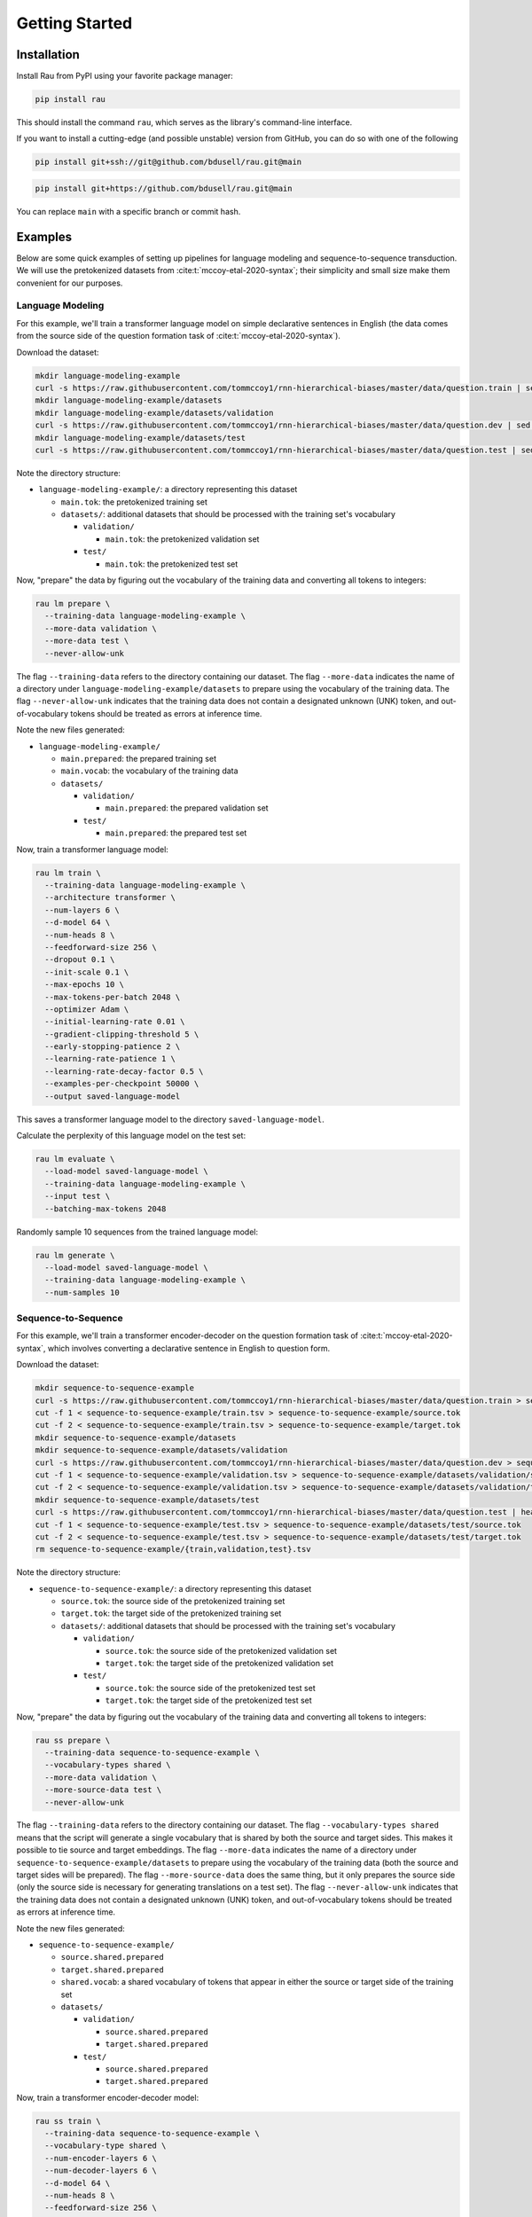 Getting Started
===============

Installation
------------

Install Rau from PyPI using your favorite package manager:

.. code-block:: sh

    pip install rau

This should install the command ``rau``, which serves as the library's
command-line interface.

If you want to install a cutting-edge (and possible unstable) version from
GitHub, you can do so with one of the following

.. code-block:: sh

    pip install git+ssh://git@github.com/bdusell/rau.git@main

.. code-block:: sh

    pip install git+https://github.com/bdusell/rau.git@main

You can replace ``main`` with a specific branch or commit hash.

Examples
--------

Below are some quick examples of setting up pipelines for language modeling and
sequence-to-sequence transduction. We will use the pretokenized datasets from
:cite:t:`mccoy-etal-2020-syntax`; their simplicity and small size make them
convenient for our purposes.

Language Modeling
^^^^^^^^^^^^^^^^^

For this example, we'll train a transformer language model on simple
declarative sentences in English (the data comes from the source side of the
question formation task of :cite:t:`mccoy-etal-2020-syntax`).

Download the dataset:

.. code-block:: sh

    mkdir language-modeling-example
    curl -s https://raw.githubusercontent.com/tommccoy1/rnn-hierarchical-biases/master/data/question.train | sed 's/[a-z]\+\t.*//' > language-modeling-example/main.tok
    mkdir language-modeling-example/datasets
    mkdir language-modeling-example/datasets/validation
    curl -s https://raw.githubusercontent.com/tommccoy1/rnn-hierarchical-biases/master/data/question.dev | sed 's/[a-z]\+\t.*//' > language-modeling-example/datasets/validation/main.tok
    mkdir language-modeling-example/datasets/test
    curl -s https://raw.githubusercontent.com/tommccoy1/rnn-hierarchical-biases/master/data/question.test | sed 's/[a-z]\+\t.*//' > language-modeling-example/datasets/test/main.tok

Note the directory structure:

* ``language-modeling-example/``: a directory representing this dataset

  * ``main.tok``: the pretokenized training set
  * ``datasets/``: additional datasets that should be processed with the
    training set's vocabulary

    * ``validation/``

      * ``main.tok``: the pretokenized validation set

    * ``test/``

      * ``main.tok``: the pretokenized test set

Now, "prepare" the data by figuring out the vocabulary of the training data and
converting all tokens to integers:

.. code-block:: sh

    rau lm prepare \
      --training-data language-modeling-example \
      --more-data validation \
      --more-data test \
      --never-allow-unk

The flag ``--training-data`` refers to the directory containing our dataset.
The flag ``--more-data`` indicates the name of a directory under
``language-modeling-example/datasets`` to prepare using the vocabulary of the
training data. The flag ``--never-allow-unk`` indicates that the training data
does not contain a designated unknown (UNK) token, and out-of-vocabulary tokens
should be treated as errors at inference time.

Note the new files generated:

* ``language-modeling-example/``

  * ``main.prepared``: the prepared training set
  * ``main.vocab``: the vocabulary of the training data
  * ``datasets/``

    * ``validation/``

      * ``main.prepared``: the prepared validation set

    * ``test/``

      * ``main.prepared``: the prepared test set

Now, train a transformer language model:

.. code-block:: sh

    rau lm train \
      --training-data language-modeling-example \
      --architecture transformer \
      --num-layers 6 \
      --d-model 64 \
      --num-heads 8 \
      --feedforward-size 256 \
      --dropout 0.1 \
      --init-scale 0.1 \
      --max-epochs 10 \
      --max-tokens-per-batch 2048 \
      --optimizer Adam \
      --initial-learning-rate 0.01 \
      --gradient-clipping-threshold 5 \
      --early-stopping-patience 2 \
      --learning-rate-patience 1 \
      --learning-rate-decay-factor 0.5 \
      --examples-per-checkpoint 50000 \
      --output saved-language-model   

This saves a transformer language model to the directory
``saved-language-model``.

Calculate the perplexity of this language model on the test set:

.. code-block:: sh

    rau lm evaluate \
      --load-model saved-language-model \
      --training-data language-modeling-example \
      --input test \
      --batching-max-tokens 2048

Randomly sample 10 sequences from the trained language model:

.. code-block:: sh

    rau lm generate \
      --load-model saved-language-model \
      --training-data language-modeling-example \
      --num-samples 10

Sequence-to-Sequence
^^^^^^^^^^^^^^^^^^^^

For this example, we'll train a transformer encoder-decoder on the question
formation task of :cite:t:`mccoy-etal-2020-syntax`, which involves converting a
declarative sentence in English to question form.

Download the dataset:

.. code-block:: sh

    mkdir sequence-to-sequence-example
    curl -s https://raw.githubusercontent.com/tommccoy1/rnn-hierarchical-biases/master/data/question.train > sequence-to-sequence-example/train.tsv
    cut -f 1 < sequence-to-sequence-example/train.tsv > sequence-to-sequence-example/source.tok
    cut -f 2 < sequence-to-sequence-example/train.tsv > sequence-to-sequence-example/target.tok
    mkdir sequence-to-sequence-example/datasets
    mkdir sequence-to-sequence-example/datasets/validation
    curl -s https://raw.githubusercontent.com/tommccoy1/rnn-hierarchical-biases/master/data/question.dev > sequence-to-sequence-example/validation.tsv
    cut -f 1 < sequence-to-sequence-example/validation.tsv > sequence-to-sequence-example/datasets/validation/source.tok
    cut -f 2 < sequence-to-sequence-example/validation.tsv > sequence-to-sequence-example/datasets/validation/target.tok
    mkdir sequence-to-sequence-example/datasets/test
    curl -s https://raw.githubusercontent.com/tommccoy1/rnn-hierarchical-biases/master/data/question.test | head -100 > sequence-to-sequence-example/test.tsv
    cut -f 1 < sequence-to-sequence-example/test.tsv > sequence-to-sequence-example/datasets/test/source.tok
    cut -f 2 < sequence-to-sequence-example/test.tsv > sequence-to-sequence-example/datasets/test/target.tok
    rm sequence-to-sequence-example/{train,validation,test}.tsv

Note the directory structure:

* ``sequence-to-sequence-example/``: a directory representing this dataset

  * ``source.tok``: the source side of the pretokenized training set
  * ``target.tok``: the target side of the pretokenized training set
  * ``datasets/``: additional datasets that should be processed with the
    training set's vocabulary

    * ``validation/``

      * ``source.tok``: the source side of the pretokenized validation set
      * ``target.tok``: the target side of the pretokenized validation set

    * ``test/``

      * ``source.tok``: the source side of the pretokenized test set
      * ``target.tok``: the target side of the pretokenized test set

Now, "prepare" the data by figuring out the vocabulary of the training data and
converting all tokens to integers:

.. code-block:: sh

    rau ss prepare \
      --training-data sequence-to-sequence-example \
      --vocabulary-types shared \
      --more-data validation \
      --more-source-data test \
      --never-allow-unk

The flag ``--training-data`` refers to the directory containing our dataset.
The flag ``--vocabulary-types shared`` means that the script will generate a
single vocabulary that is shared by both the source and target sides. This
makes it possible to tie source and target embeddings. The flag ``--more-data``
indicates the name of a directory under
``sequence-to-sequence-example/datasets`` to prepare using the vocabulary of
the training data (both the source and target sides will be prepared). The flag
``--more-source-data`` does the same thing, but it only prepares the source
side (only the source side is necessary for generating translations on a test
set). The flag ``--never-allow-unk`` indicates that the training data does not
contain a designated unknown (UNK) token, and out-of-vocabulary tokens should
be treated as errors at inference time.

Note the new files generated:

* ``sequence-to-sequence-example/``

  * ``source.shared.prepared``
  * ``target.shared.prepared``
  * ``shared.vocab``: a shared vocabulary of tokens that appear in either the
    source or target side of the training set
  * ``datasets/``

    * ``validation/``

      * ``source.shared.prepared``
      * ``target.shared.prepared``

    * ``test/``

      * ``source.shared.prepared``
      * ``target.shared.prepared``

Now, train a transformer encoder-decoder model:

.. code-block:: sh

    rau ss train \
      --training-data sequence-to-sequence-example \
      --vocabulary-type shared \
      --num-encoder-layers 6 \
      --num-decoder-layers 6 \
      --d-model 64 \
      --num-heads 8 \
      --feedforward-size 256 \
      --dropout 0.1 \
      --init-scale 0.1 \
      --max-epochs 10 \
      --max-tokens-per-batch 2048 \
      --optimizer Adam \
      --initial-learning-rate 0.01 \
      --label-smoothing-factor 0.1 \
      --gradient-clipping-threshold 5 \
      --early-stopping-patience 2 \
      --learning-rate-patience 1 \
      --learning-rate-decay-factor 0.5 \
      --examples-per-checkpoint 50000 \
      --output saved-sequence-to-sequence-model

This saves a model to the directory ``saved-sequence-to-sequence-model``.

Finally, translate the source sequences in the test data using beam search:

.. code-block:: sh

    rau ss translate \
      --load-model saved-sequence-to-sequence-model \
      --input sequence-to-sequence-example/datasets/test/source.shared.prepared \
      --beam-size 4 \
      --max-target-length 50 \
      --batching-max-tokens 256 \
      --shared-vocabulary-file sequence-to-sequence-example/shared.vocab
